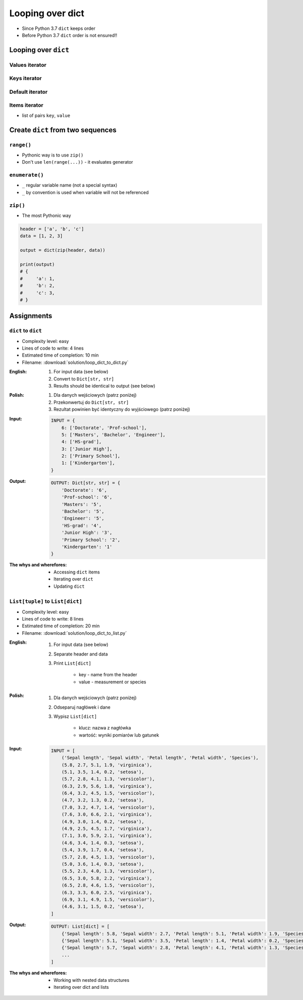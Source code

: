 *****************
Looping over dict
*****************


* Since Python 3.7 ``dict`` keeps order
* Before Python 3.7 ``dict`` order is not ensured!!

Looping over ``dict``
=====================

Values iterator
---------------
.. code-block:: python
    :caption: Iterating over ``dict`` items

    INPUT = {
        'Sepal length': 5.1,
        'Sepal width': 3.5,
        'Petal length': 1.4,
        'Petal width': 0.2,
        'Species': 'setosa',
    }

    INPUT.values()
    # [5.1, 3.5, 1.4, 0.2, 'setosa']

    for element in INPUT.values():
        print(element)

    # 5.1
    # 3.5
    # 1.4
    # 0.2
    # 'setosa'

Keys iterator
-------------
.. code-block:: python
    :caption: Iterating over ``dict`` items

    INPUT = {
        'Sepal length': 5.1,
        'Sepal width': 3.5,
        'Petal length': 1.4,
        'Petal width': 0.2,
        'Species': 'setosa',
    }

    INPUT.keys()
    # ['Sepal length', 'Sepal width', 'Petal length', 'Petal width', 'Species']

    for element in INPUT.keys():
        print(element)

    # 'Sepal length'
    # 'Sepal width'
    # 'Petal length'
    # 'Petal width'
    # 'Species'

Default iterator
----------------
.. code-block:: python
    :caption: By default ``dict`` iterates over keys

    INPUT = {
        'Sepal length': 5.1,
        'Sepal width': 3.5,
        'Petal length': 1.4,
        'Petal width': 0.2,
        'Species': 'setosa',
    }

    for element in INPUT:
        print(element)

    # 'Sepal length'
    # 'Sepal width'
    # 'Petal length'
    # 'Petal width'
    # 'Species'

Items iterator
--------------
* list of pairs ``key``, ``value``

.. code-block:: python
    :caption: Getting pair: ``key``, ``value`` from ``dict`` items

    INPUT = {
        'Sepal length': 5.1,
        'Sepal width': 3.5,
        'Petal length': 1.4,
        'Petal width': 0.2,
        'Species': 'setosa',
    }

    INPUT.items()
    # [
    #   ('Sepal length', 5.1),
    #   ('Sepal width', 3.5),
    #   ('Petal length', 1.4),
    #   ('Petal width', 0.2),
    #   ('Species', 'setosa')
    # ]


    for key, value in INPUT.items():
        print(f'{key} -> {value}')

    # Sepal length -> 5.1
    # Sepal width -> 3.5
    # Petal length -> 1.4
    # Petal width -> 0.2
    # Species -> setosa


Create ``dict`` from two sequences
==================================

``range()``
-----------
* Pythonic way is to use ``zip()``
* Don't use ``len(range(...))`` - it evaluates generator

.. code-block:: python
    :caption: Create ``dict`` from two ``list``

    header = ['a', 'b', 'c']
    data = [1, 2, 3]
    output = {}

    for i in range(len(header)):
        key = header[i]
        value = data[i]
        output[key] = value

    print(output)
    # {
    #     'a': 1,
    #     'b': 2,
    #     'c': 3,
    # }

``enumerate()``
---------------
* ``_`` regular variable name (not a special syntax)
* ``_`` by convention is used when variable will not be referenced

.. code-block:: python
    :caption: Create ``dict`` from two ``list``

    header = ['a', 'b', 'c']
    data = [1, 2, 3]
    output = {}

    for i, _ in enumerate(header):
        key = header[i]
        value = data[i]
        output[key] = value

    print(output)
    # {
    #     'a': 1,
    #     'b': 2,
    #     'c': 3,
    # }

``zip()``
---------
* The most Pythonic way

.. code-block:: python

    header = ['a', 'b', 'c']
    data = [1, 2, 3]

    output = dict(zip(header, data))

    print(output)
    # {
    #     'a': 1,
    #     'b': 2,
    #     'c': 3,
    # }


Assignments
===========

``dict`` to ``dict``
--------------------
* Complexity level: easy
* Lines of code to write: 4 lines
* Estimated time of completion: 10 min
* Filename: :download:`solution/loop_dict_to_dict.py`

:English:
    #. For input data (see below)
    #. Convert to ``Dict[str, str]``
    #. Results should be identical to output (see below)

:Polish:
    #. Dla danych wejściowych (patrz poniżej)
    #. Przekonwertuj do ``Dict[str, str]``
    #. Rezultat powinien być identyczny do wyjściowego (patrz poniżej)

:Input:
    .. code-block:: python

        INPUT = {
            6: ['Doctorate', 'Prof-school'],
            5: ['Masters', 'Bachelor', 'Engineer'],
            4: ['HS-grad'],
            3: ['Junior High'],
            2: ['Primary School'],
            1: ['Kindergarten'],
        }

:Output:
    .. code-block:: python

        OUTPUT: Dict[str, str] = {
            'Doctorate': '6',
            'Prof-school': '6',
            'Masters': '5',
            'Bachelor': '5',
            'Engineer': '5',
            'HS-grad': '4',
            'Junior High': '3',
            'Primary School': '2',
            'Kindergarten': '1'
        }

:The whys and wherefores:
    * Accessing ``dict`` items
    * Iterating over ``dict``
    * Updating ``dict``

``List[tuple]`` to ``List[dict]``
---------------------------------
* Complexity level: easy
* Lines of code to write: 8 lines
* Estimated time of completion: 20 min
* Filename: :download:`solution/loop_dict_to_list.py`

:English:
    #. For input data (see below)
    #. Separate header and data
    #. Print ``List[dict]``

        - key - name from the header
        - value - measurement or species

:Polish:
    #. Dla danych wejściowych (patrz poniżej)
    #. Odseparuj nagłówek i dane
    #. Wypisz ``List[dict]``

        - klucz: nazwa z nagłówka
        - wartość: wyniki pomiarów lub gatunek

:Input:
    .. code-block:: python

        INPUT = [
            ('Sepal length', 'Sepal width', 'Petal length', 'Petal width', 'Species'),
            (5.8, 2.7, 5.1, 1.9, 'virginica'),
            (5.1, 3.5, 1.4, 0.2, 'setosa'),
            (5.7, 2.8, 4.1, 1.3, 'versicolor'),
            (6.3, 2.9, 5.6, 1.8, 'virginica'),
            (6.4, 3.2, 4.5, 1.5, 'versicolor'),
            (4.7, 3.2, 1.3, 0.2, 'setosa'),
            (7.0, 3.2, 4.7, 1.4, 'versicolor'),
            (7.6, 3.0, 6.6, 2.1, 'virginica'),
            (4.9, 3.0, 1.4, 0.2, 'setosa'),
            (4.9, 2.5, 4.5, 1.7, 'virginica'),
            (7.1, 3.0, 5.9, 2.1, 'virginica'),
            (4.6, 3.4, 1.4, 0.3, 'setosa'),
            (5.4, 3.9, 1.7, 0.4, 'setosa'),
            (5.7, 2.8, 4.5, 1.3, 'versicolor'),
            (5.0, 3.6, 1.4, 0.3, 'setosa'),
            (5.5, 2.3, 4.0, 1.3, 'versicolor'),
            (6.5, 3.0, 5.8, 2.2, 'virginica'),
            (6.5, 2.8, 4.6, 1.5, 'versicolor'),
            (6.3, 3.3, 6.0, 2.5, 'virginica'),
            (6.9, 3.1, 4.9, 1.5, 'versicolor'),
            (4.6, 3.1, 1.5, 0.2, 'setosa'),
        ]

:Output:
    .. code-block:: python

        OUTPUT: List[dict] = [
            {'Sepal length': 5.8, 'Sepal width': 2.7, 'Petal length': 5.1, 'Petal width': 1.9, 'Species': 'virginica'},
            {'Sepal length': 5.1, 'Sepal width': 3.5, 'Petal length': 1.4, 'Petal width': 0.2, 'Species': 'setosa'},
            {'Sepal length': 5.7, 'Sepal width': 2.8, 'Petal length': 4.1, 'Petal width': 1.3, 'Species': 'versicolor'},
            ...
        ]

:The whys and wherefores:
    * Working with nested data structures
    * Iterating over dict and lists
